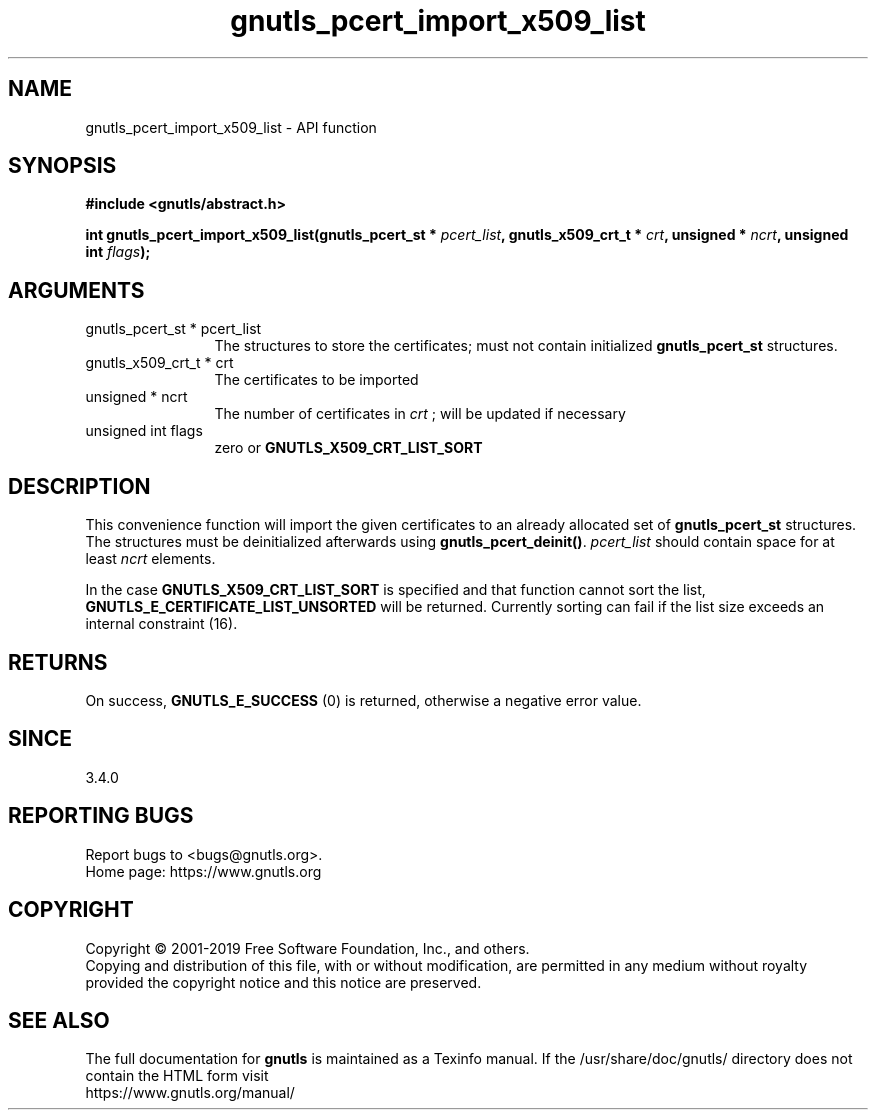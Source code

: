 .\" DO NOT MODIFY THIS FILE!  It was generated by gdoc.
.TH "gnutls_pcert_import_x509_list" 3 "3.6.7" "gnutls" "gnutls"
.SH NAME
gnutls_pcert_import_x509_list \- API function
.SH SYNOPSIS
.B #include <gnutls/abstract.h>
.sp
.BI "int gnutls_pcert_import_x509_list(gnutls_pcert_st * " pcert_list ", gnutls_x509_crt_t * " crt ", unsigned * " ncrt ", unsigned int " flags ");"
.SH ARGUMENTS
.IP "gnutls_pcert_st * pcert_list" 12
The structures to store the certificates; must not contain initialized \fBgnutls_pcert_st\fP structures.
.IP "gnutls_x509_crt_t * crt" 12
The certificates to be imported
.IP "unsigned * ncrt" 12
The number of certificates in  \fIcrt\fP ; will be updated if necessary
.IP "unsigned int flags" 12
zero or \fBGNUTLS_X509_CRT_LIST_SORT\fP
.SH "DESCRIPTION"
This convenience function will import the given certificates to an
already allocated set of \fBgnutls_pcert_st\fP structures. The structures must
be deinitialized afterwards using \fBgnutls_pcert_deinit()\fP.  \fIpcert_list\fP should contain space for at least  \fIncrt\fP elements.

In the case \fBGNUTLS_X509_CRT_LIST_SORT\fP is specified and that
function cannot sort the list, \fBGNUTLS_E_CERTIFICATE_LIST_UNSORTED\fP
will be returned. Currently sorting can fail if the list size
exceeds an internal constraint (16).
.SH "RETURNS"
On success, \fBGNUTLS_E_SUCCESS\fP (0) is returned, otherwise a
negative error value.
.SH "SINCE"
3.4.0
.SH "REPORTING BUGS"
Report bugs to <bugs@gnutls.org>.
.br
Home page: https://www.gnutls.org

.SH COPYRIGHT
Copyright \(co 2001-2019 Free Software Foundation, Inc., and others.
.br
Copying and distribution of this file, with or without modification,
are permitted in any medium without royalty provided the copyright
notice and this notice are preserved.
.SH "SEE ALSO"
The full documentation for
.B gnutls
is maintained as a Texinfo manual.
If the /usr/share/doc/gnutls/
directory does not contain the HTML form visit
.B
.IP https://www.gnutls.org/manual/
.PP

